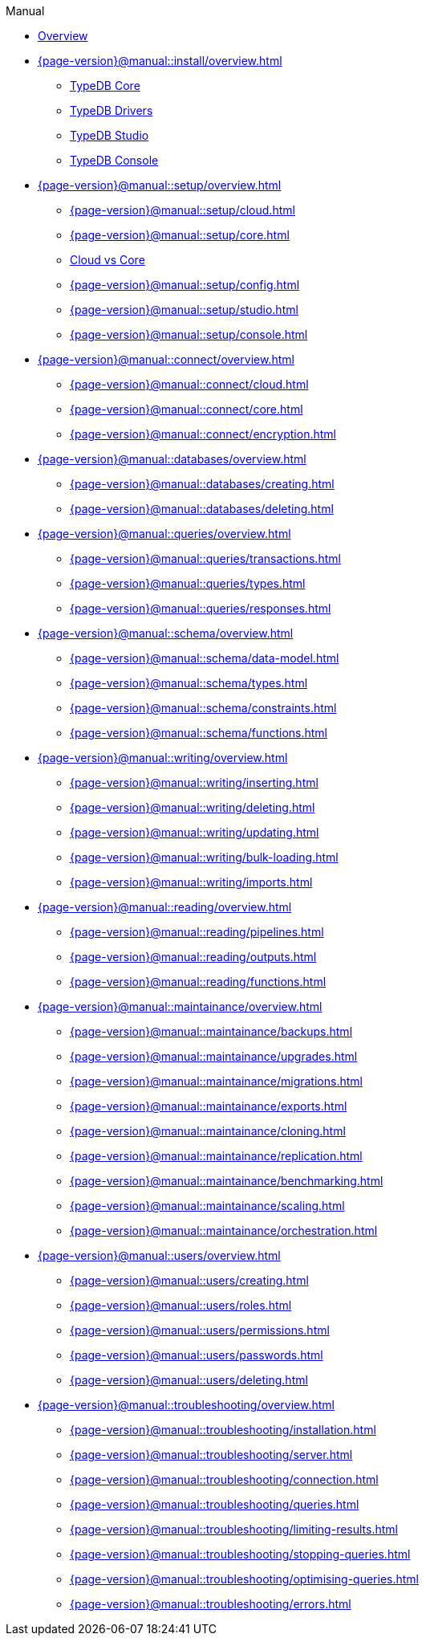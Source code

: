 .Manual

* xref:{page-version}@manual::overview.adoc[Overview]

* xref:{page-version}@manual::install/overview.adoc[]
** xref:{page-version}@manual::install/core.adoc[TypeDB Core]
** xref:{page-version}@manual::install/drivers.adoc[TypeDB Drivers]
** xref:{page-version}@manual::install/studio.adoc[TypeDB Studio]
** xref:{page-version}@manual::install/console.adoc[TypeDB Console]

* xref:{page-version}@manual::setup/overview.adoc[]
** xref:{page-version}@manual::setup/cloud.adoc[]
** xref:{page-version}@manual::setup/core.adoc[]
** xref:{page-version}@manual::setup/comparison.adoc[Cloud vs Core]
** xref:{page-version}@manual::setup/config.adoc[]
** xref:{page-version}@manual::setup/studio.adoc[]
** xref:{page-version}@manual::setup/console.adoc[]

* xref:{page-version}@manual::connect/overview.adoc[]
** xref:{page-version}@manual::connect/cloud.adoc[]
** xref:{page-version}@manual::connect/core.adoc[]
** xref:{page-version}@manual::connect/encryption.adoc[]

* xref:{page-version}@manual::databases/overview.adoc[]
** xref:{page-version}@manual::databases/creating.adoc[]
** xref:{page-version}@manual::databases/deleting.adoc[]

* xref:{page-version}@manual::queries/overview.adoc[]
** xref:{page-version}@manual::queries/transactions.adoc[]
** xref:{page-version}@manual::queries/types.adoc[]
** xref:{page-version}@manual::queries/responses.adoc[]

* xref:{page-version}@manual::schema/overview.adoc[]
** xref:{page-version}@manual::schema/data-model.adoc[]
** xref:{page-version}@manual::schema/types.adoc[]
** xref:{page-version}@manual::schema/constraints.adoc[]
** xref:{page-version}@manual::schema/functions.adoc[]

* xref:{page-version}@manual::writing/overview.adoc[]
** xref:{page-version}@manual::writing/inserting.adoc[]
** xref:{page-version}@manual::writing/deleting.adoc[]
** xref:{page-version}@manual::writing/updating.adoc[]
** xref:{page-version}@manual::writing/bulk-loading.adoc[]
** xref:{page-version}@manual::writing/imports.adoc[]

* xref:{page-version}@manual::reading/overview.adoc[]
** xref:{page-version}@manual::reading/pipelines.adoc[]
** xref:{page-version}@manual::reading/outputs.adoc[]
** xref:{page-version}@manual::reading/functions.adoc[]

* xref:{page-version}@manual::maintainance/overview.adoc[]
** xref:{page-version}@manual::maintainance/backups.adoc[]
** xref:{page-version}@manual::maintainance/upgrades.adoc[]
** xref:{page-version}@manual::maintainance/migrations.adoc[]
** xref:{page-version}@manual::maintainance/exports.adoc[]
** xref:{page-version}@manual::maintainance/cloning.adoc[]
** xref:{page-version}@manual::maintainance/replication.adoc[]
** xref:{page-version}@manual::maintainance/benchmarking.adoc[]
** xref:{page-version}@manual::maintainance/scaling.adoc[]
** xref:{page-version}@manual::maintainance/orchestration.adoc[]

* xref:{page-version}@manual::users/overview.adoc[]
** xref:{page-version}@manual::users/creating.adoc[]
** xref:{page-version}@manual::users/roles.adoc[]
** xref:{page-version}@manual::users/permissions.adoc[]
** xref:{page-version}@manual::users/passwords.adoc[]
** xref:{page-version}@manual::users/deleting.adoc[]

* xref:{page-version}@manual::troubleshooting/overview.adoc[]
** xref:{page-version}@manual::troubleshooting/installation.adoc[]
** xref:{page-version}@manual::troubleshooting/server.adoc[]
** xref:{page-version}@manual::troubleshooting/connection.adoc[]
** xref:{page-version}@manual::troubleshooting/queries.adoc[]
** xref:{page-version}@manual::troubleshooting/limiting-results.adoc[]
** xref:{page-version}@manual::troubleshooting/stopping-queries.adoc[]
** xref:{page-version}@manual::troubleshooting/optimising-queries.adoc[]
** xref:{page-version}@manual::troubleshooting/errors.adoc[]






// ======
//
//
//
//
//
//
//
// * Installation
// ** TypeDB Server
// ** TypeDB Drivers
// ** TypeDB Studio
// ** TypeDB Console
//
// * Setup
// ** Deploying TypeDB Cloud
// *** Create deployment
// *** Start deployment
// *** Suspend deployment
// *** Destroy deployment
// ** Running TypeDB Core
// *** Start server
// *** Stop server
// ** Cloud vs Core
//
// * Connecting
// ** With a Driver
// ** With Studio
// ** With Console
// ** Encryption modes
//
// * Database management
// ** Create database
// ** Delete database
//
// * Running queries
// ** Transactions
// *** Opening
// *** Committing
// *** Rolling back
// *** Isolation
// *** Timeouts
// *** Garbage collection
//
// * The data model
//
// * Schema definition
//
// * Data loading
// ** Inserting data
// ** Updating data
// ** Deleting data
// ** Bulk loading
// ** Importing data
// *** Other databases
// *** Serialized formats
// *** Native internal format
//
// * Data retrieval
// ** Output formats
//
// * Configuration
//
// * Maintenance
// ** Backups
// *** Creating backups
// *** Restoring backups
// ** Replication
// ** Orchestration
// ** Migrations
// *** Schema modifications
// *** Moving machines
// *** High-availability upgrades
// *** From Core to Cloud
// ** Cloning
// ** Data exports
// *** Serialized formats
// *** Native internal format
// ** Scaling
// ** Upgrades
// *** Server upgrades
// *** Client upgrades
//
// * User management
// ** Creating
// ** Updating details
// ** Resetting passwords
// ** Deleting
//
// * Access management
// ** Creating roles
// ** Assigning roles
// ** Assigning permissions
//
// * Troubleshooting
// ** Debugging queries
// ** Visualizing data
// ** Limiting results
// ** Stopping queries
// ** Improving slow queries
// ** Installation problems
// *** Package manager not finding version
// *** No root access
// ** Server problems
// *** Port conflict
// *** Out of memory / space
// ** Connection problems
// *** Incorrect address
// *** Protocol error
// *** Auth error
// ** Error reference
//
// * Benchmarking
//
// * Building dashboards
//
//
//
//
//
//
// Christoph:
//
// * Install and start database
// ** Downloading / installation
// ** Running
// ** Ensuring continuous availability
//
// * Loading different data formats
// ** From relational
// ** From CSV
// ** Connecting data sources
//
// * Querying data
// ** How to connect
// ** Different queries
// ** Querying from different clients
//
// * Maintain and modify data
// ** Modifying data
// ** Schema changes
//
// * The data model
//
// * Schema definitions
// ** Definition syntax
//
// * Data in cloud
// ** Migrate from core
// ** Connecting to cloud
// ** Encryption modes
// ** Deploy server
// ** Create org
// ** Manage users
//
// * Manage users
// ** Assigning roles
// ** Deleting users
// ** Making admins
// ** Inviting users
// ** Changing emails
//
// * Building dashboards
// ** Sample code
// ** Basic reporting and monitoring
//
// * Benchmarking
// ** Load premade benchmarks
//
// * Maintainance
// ** Schema migrations
//
// Alex:
//
// * User management
// ** Access management and control
// ** Create user
// ** Update user
// ** Delete user
//
// * Installation and configuration
// ** Recommended installation options
// ** Comprehensive installation options
// ** Handling specific environments
// ** Configuration
//
// * Connecting to server
//
// * Query language reference
//
// * Error reference
//
// * Data structure reference
// ** Value types
// ** Object structures
//
// * GUI reference
//
// Georgii:
//
// * Setup
//
// * Clients
// ** Connecting
// ** Creating databases
// ** Opening transactions
// ** Defining schema
// ** Inserting data
// ** Getting data
// ** Output formats
//
// * Workflow / Common issues
// ** Limiting result set sizes
// ** Limiting execution time
// ** Backups
// *** Creating
// *** Restoring
// ** Transaction controls / rollbacks / isolation
// ** Visualising data
// ** Permissions / sharing stuff
// ** Replication
// ** Orchestration
// ** Resetting user passwords
// ** Killing transactions / interruption delay
// ** Modifying schema / migrations
// *** What happens to data during in-place migrations
// ** Making slow queries faster
// *** Best practices
// ** Timeouts
// *** Letting connections lapse
// *** Network object garbage collection
//
// * Queries
// ** Inserting new data
// ** Updating data
// *** Branching workflows
// ** Deleting data
//
// Dmitrii:
//
// * Setting up
//
// * Loading data
// ** Inserting data
// ** Bulk loading
// ** Import
// *** Other database
// *** Serialized formats
// *** Native internal format
//
// * Getting data out
//
// * Data transformations
// ** Transforming
// ** Extending
// ** Deleting
//
// * Troubleshooting
// ** Unexpected query results
//
// * Maintainance
// ** Migrations (machine to machine)
// ** Cloning
// ** Backups
// ** Blue-green / High-availability upgrades
// ** Data exports
// *** Serialized formats
// *** Native internal format
//
// Ganesh:
//
// * Installing / Deploying
//
// * Running the server / Starting up
// ** Stop server
//
// * Connecting
//
// * Creating a database
// ** Deleting database
//
// * Running queries
// ** Schema definition
// ** Inserting data
// ** Reading data
//
// * Tweaking stuff
// ** Optimising performance / space / etc
//
// ** Server config
//
// ** Scaling
// *** More nodes
// *** Bigger nodes
//
// * Troubleshooting
// ** Unable to install
// *** Package manager not finding version
// *** No root access
// ** Unable to start
// *** Port conflict
// ** Unable to connect
// *** Incorrect address
// *** Protocol error
// *** Auth error
// ** Handling OOM / OOS
//
// * Updating server / client versions
//
//
// ==========
//
//
// * xref:{page-version}@manual::overview.adoc[Overview]
//
// * xref:{page-version}@manual::console.adoc[]
//
// * xref:{page-version}@manual::studio.adoc[]
//
// * xref:{page-version}@manual::connecting/overview.adoc[]
// ** xref:{page-version}@manual::connecting/connection.adoc[]
// ** xref:{page-version}@manual::connecting/database.adoc[]
// ** xref:{page-version}@manual::connecting/session.adoc[]
// ** xref:{page-version}@manual::connecting/transaction.adoc[]
//
// * xref:{page-version}@manual::defining/overview.adoc[]
// ** xref:{page-version}@manual::defining/define.adoc[]
// ** xref:{page-version}@manual::defining/undefine.adoc[]
// ** xref:{page-version}@manual::defining/schema-editing.adoc[]
//
// * xref:{page-version}@manual::writing/overview.adoc[]
// ** xref:{page-version}@manual::writing/insert.adoc[]
// ** xref:{page-version}@manual::writing/delete.adoc[]
// ** xref:{page-version}@manual::writing/update.adoc[]
//
// * xref:{page-version}@manual::reading/overview.adoc[]
// ** xref:{page-version}@manual::reading/fetch.adoc[]
// ** xref:{page-version}@manual::reading/get.adoc[]
// ** xref:{page-version}@manual::reading/infer.adoc[]
//
// * xref:{page-version}@manual::objects/overview.adoc[]
// ** xref:{page-version}@manual::objects/schema.adoc[]
// ** xref:{page-version}@manual::objects/data.adoc[]
// ** xref:{page-version}@manual::objects/explanation.adoc[]
//
// * xref:{page-version}@manual::bulk-loading/overview.adoc[]
// ** xref:{page-version}@manual::bulk-loading/formatting-data.adoc[]
// ** xref:{page-version}@manual::bulk-loading/preventing-duplication.adoc[]
// ** xref:{page-version}@manual::bulk-loading/optimizing-speed.adoc[]
//
// * xref:{page-version}@manual::configuring/overview.adoc[]
// ** xref:{page-version}@manual::configuring/config.adoc[]
// ** xref:{page-version}@manual::configuring/arguments.adoc[]
// ** xref:{page-version}@manual::configuring/logs.adoc[]
// ** xref:{page-version}@manual::configuring/export.adoc[]
// ** xref:{page-version}@manual::configuring/upgrades.adoc[]
// ** xref:{page-version}@manual::configuring/users.adoc[]
//
// * xref:{page-version}@manual::error-codes/overview.adoc[]
// ** xref:{page-version}@manual::error-codes/server.adoc[]
// ** xref:{page-version}@manual::error-codes/typeql.adoc[]
// ** xref:{page-version}@manual::error-codes/driver.adoc[]

